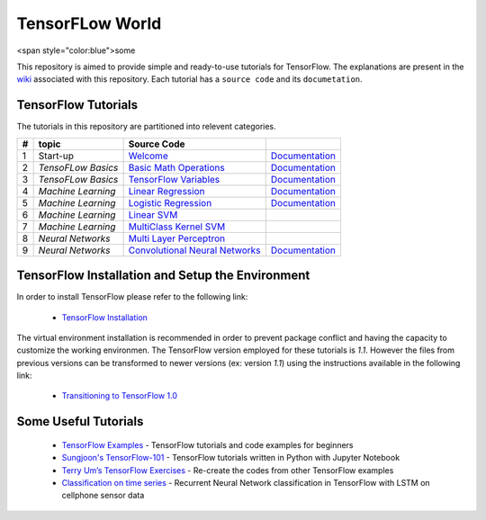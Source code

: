 ﻿
************************
TensorFLow World
************************
.. image:: https://travis-ci.org/astorfi/TensorFlow-World.svg?branch=master
    :target: https://travis-ci.org/astorfi/TensorFlow-World
.. image:: https://img.shields.io/badge/contributions-welcome-brightgreen.svg?style=flat
    :target: https://github.com/astorfi/TensorFlow-World/issues
.. image:: https://badges.frapsoft.com/os/v2/open-source.svg?v=102
    :target: https://github.com/ellerbrock/open-source-badge/
.. image:: https://img.shields.io/badge/License-MIT-yellow.svg
    :target: https://opensource.org/licenses/MIT 
.. image:: https://coveralls.io/repos/github/astorfi/TensorFlow-World/badge.svg?branch=master
    :target: https://coveralls.io/github/astorfi/TensorFlow-World?branch=master



<span style="color:blue">some

This repository is aimed to provide simple and ready-to-use tutorials for TensorFlow. The explanations are present in the wiki_ associated with this repository. Each tutorial has a ``source code`` and its ``documetation``.

.. image:: https://github.com/astorfi/TensorFlow-World/blob/master/docs/_img/mainpage/TensorFlow_World.gif
   
.. The links.
.. _wiki: https://github.com/astorfi/TensorFlow-World/wiki
.. _TensorFlow: https://www.tensorflow.org/install/

====================
TensorFlow Tutorials 
====================
The tutorials in this repository are partitioned into relevent categories.

+---+--------------------+---------------------------------------------------+----------------------------------------------+ 
| # |       topic        |   Source Code                                     |                                              | 
+===+====================+===================================================+==============================================+ 
| 1 | Start-up           |  `Welcome <welcomesourcecode_>`_                  |  `Documentation <Documentationcnnwelcome_>`_ | 
+---+--------------------+---------------------------------------------------+----------------------------------------------+
| 2 | *TensoFLow Basics* |  `Basic Math Operations <basicmathsourcecode_>`_  |  `Documentation <Documentationbasicmath_>`_  | 
+---+--------------------+---------------------------------------------------+----------------------------------------------+
| 3 | *TensoFLow Basics* | `TensorFlow Variables <variablssourcecode_>`_     |  `Documentation <Documentationvariabls_>`_   | 
+---+--------------------+---------------------------------------------------+----------------------------------------------+ 
| 4 | *Machine Learning* |`Linear Regression`_                               |  `Documentation <Documentationlr_>`_         | 
+---+--------------------+---------------------------------------------------+----------------------------------------------+ 
| 5 | *Machine Learning* | `Logistic Regression`_                            |  `Documentation <LogisticRegDOC_>`_          | 
+---+--------------------+---------------------------------------------------+----------------------------------------------+ 
| 6 | *Machine Learning* | `Linear SVM`_                                     |                                              | 
+---+--------------------+---------------------------------------------------+----------------------------------------------+ 
| 7 | *Machine Learning* |`MultiClass Kernel SVM`_                           |                                              | 
+---+--------------------+---------------------------------------------------+----------------------------------------------+ 
| 8 | *Neural Networks*  |`Multi Layer Perceptron`_                          |                                              | 
+---+--------------------+---------------------------------------------------+----------------------------------------------+ 
| 9 | *Neural Networks*  | `Convolutional Neural Networks`_                  |       `Documentation <Documentationcnn_>`_   | 
+---+--------------------+---------------------------------------------------+----------------------------------------------+ 


.. ~~~~~~~~~~~~
.. **Welcome**
.. ~~~~~~~~~~~~

.. The tutorial in this section is just a simple entrance to TensorFlow wolrd.

.. _welcomesourcecode: https://github.com/astorfi/TensorFlow-World/tree/master/codes/0-welcome
.. _Documentationcnnwelcome: https://github.com/astorfi/TensorFlow-World/blob/master/docs/tutorials/0-welcome/welcome.rst



.. +---+---------------------------------------------+-------------------------------------------------+ 
.. | # |          Source Code                        |                                                 | 
.. +===+=============================================+=================================================+ 
.. | 1 |    `Welcome <welcomesourcecode_>`_          |  `Documentation <Documentationcnnwelcome_>`_    | 
.. +---+---------------------------------------------+-------------------------------------------------+ 

.. ~~~~~~~~~~
.. **Basics**
.. ~~~~~~~~~~
.. These tutorials are related to basics of TensorFlow.

.. _basicmathsourcecode: https://github.com/astorfi/TensorFlow-World/tree/master/codes/1-basics/basic_math_operations
.. _Documentationbasicmath: https://github.com/astorfi/TensorFlow-World/blob/master/docs/tutorials/1-basics/basic_math_operations/basic_math_operations.rst

.. _variablssourcecode: https://github.com/astorfi/TensorFlow-World/blob/master/codes/1-basics/variables/README.rst
.. _Documentationvariabls: https://github.com/astorfi/TensorFlow-World/blob/master/docs/tutorials/1-basics/variables/README.rst


.. +---+-----------------------------------------------------+-------------------------------------------------+ 
.. | # |          Source Code                                |                                                 | 
.. +===+=====================================================+=================================================+ 
.. | 1 |    `Basic Math Operations <basicmathsourcecode_>`_  |  `Documentation <Documentationbasicmath_>`_     | 
.. +---+-----------------------------------------------------+-------------------------------------------------+
.. | 2 |    `TensorFlow Variables <variablssourcecode_>`_    |  `Documentation <Documentationvariabls_>`_      | 
.. +---+-----------------------------------------------------+-------------------------------------------------+ 

.. ~~~~~~~~~~~~~~~~~~~~~~~~~~~~
.. **Machine Learning Basics**
.. ~~~~~~~~~~~~~~~~~~~~~~~~~~~~
.. We are going to present concepts of basic machine learning models and methods and showing how to implement them in Tensorflow.

.. _Linear Regression: https://github.com/astorfi/TensorFlow-World/tree/master/codes/2-basics_in_machine_learning/linear_regression
.. _Documentationlr: https://github.com/astorfi/TensorFlow-World/blob/master/docs/tutorials/2-basics_in_machine_learning/linear_regression/README.rst

.. _Logistic Regression: https://github.com/astorfi/TensorFlow-World/tree/master/codes/2-basics_in_machine_learning/logistic_regression

.. _LogisticRegDOC: https://github.com/astorfi/TensorFlow-World/tree/master/docs/tutorials/2-basics_in_machine_learning/logistic_regression

.. _Linear SVM: https://github.com/astorfi/TensorFlow-World/tree/master/codes/2-basics_in_machine_learning/linear_svm
.. _MultiClass Kernel SVM: https://github.com/astorfi/TensorFlow-World/blob/master/codes/2-basics_in_machine_learning/multiclass_svm/README.rst


.. +---+---------------------------------------------+----------------------------------------+ 
.. | # |          Source Code                        |                                        | 
.. +===+=============================================+========================================+ 
.. | 1 |    `Linear Regression`_                     |  `Documentation <Documentationlr_>`_   | 
.. +---+---------------------------------------------+----------------------------------------+ 
.. | 2 |    `Logistic Regression`_                   |  `Documentation <LogisticRegDOC_>`_    | 
.. +---+---------------------------------------------+----------------------------------------+ 
.. | 3 |    `Linear SVM`_                            |                                        | 
.. +---+---------------------------------------------+----------------------------------------+ 
.. | 4 |    `MultiClass Kernel SVM`_                 |                                        | 
.. +---+---------------------------------------------+----------------------------------------+ 

.. ~~~~~~~~~~~~~~~~~~~
.. **Neural Networks**
.. ~~~~~~~~~~~~~~~~~~~
.. The tutorials in this section are related to neural network architectures.

.. _Convolutional Neural Networks: https://github.com/astorfi/TensorFlow-World/tree/master/codes/3-neural_networks/convolutional-neural-network
.. _Documentationcnn: https://github.com/astorfi/TensorFlow-World/blob/master/docs/tutorials/3-neural_network/convolutiona_neural_network/convolutional_neural_network.rst

.. _Multi Layer Perceptron: https://github.com/astorfi/TensorFlow-World/blob/master/codes/3-neural_networks/multi-layer-perceptron/readme.rst


.. +---+---------------------------------------------+----------------------------------------+ 
.. | # |          Source Code                        |                                        | 
.. +===+=============================================+========================================+ 
.. | 1 |    `Multi Layer Perceptron`_                |                                        | 
.. +---+---------------------------------------------+----------------------------------------+ 
.. | 2 |    `Convolutional Neural Networks`_         |  `Documentation <Documentationcnn_>`_  | 
.. +---+---------------------------------------------+----------------------------------------+ 



=================================================
TensorFlow Installation and Setup the Environment
=================================================

.. _TensorFlow Installation: https://github.com/astorfi/TensorFlow-World/blob/master/docs/tutorials/installation/install_from_the_source.rst

In order to install TensorFlow please refer to the following link:
  
  * `TensorFlow Installation`_


.. image:: docs/_img/mainpage/installation.gif
    :target: https://www.youtube.com/watch?v=_3JFEPk4qQY&t=2s


The virtual environment installation is recommended in order to prevent package conflict and having the capacity to customize the working environmen. The TensorFlow version employed for these tutorials is `1.1`. However the files from previous versions can be transformed to newer versions (ex: version `1.1`) using the instructions available in the following link:

  * `Transitioning to TensorFlow 1.0 <https://www.tensorflow.org/install/migration/>`_ 

=====================
Some Useful Tutorials
=====================

  * `TensorFlow Examples <https://github.com/aymericdamien/TensorFlow-Examples>`_ - TensorFlow tutorials and code examples for beginners
  * `Sungjoon's TensorFlow-101 <https://github.com/sjchoi86/Tensorflow-101>`_ - TensorFlow tutorials written in Python with Jupyter Notebook
  * `Terry Um’s TensorFlow Exercises <https://github.com/terryum/TensorFlow_Exercises>`_ - Re-create the codes from other TensorFlow examples
  * `Classification on time series <https://github.com/guillaume-chevalier/LSTM-Human-Activity-Recognition>`_ - Recurrent Neural Network classification in TensorFlow with LSTM on cellphone sensor data
